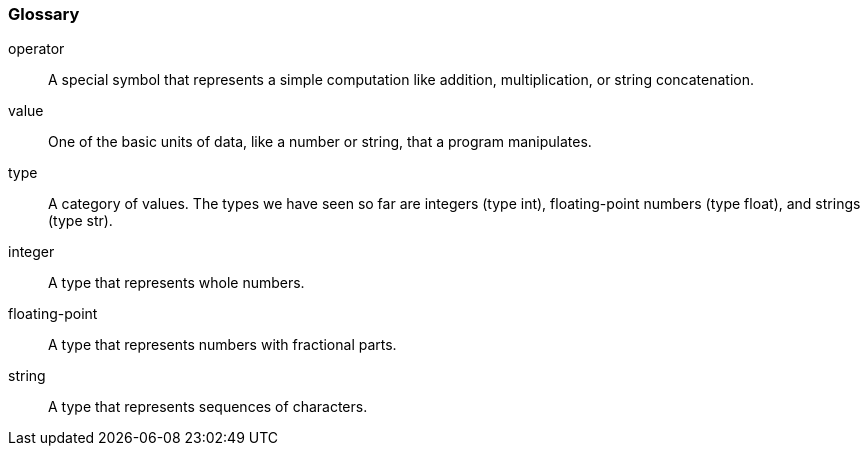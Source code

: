 
[[glossary]]
=== Glossary

operator::
  A special symbol that represents a simple computation like addition,
  multiplication, or string concatenation.
value::
  One of the basic units of data, like a number or string, that a
  program manipulates.
type::
  A category of values. The types we have seen so far are integers (type
  int), floating-point numbers (type float), and strings (type str).
integer::
  A type that represents whole numbers.
floating-point::
  A type that represents numbers with fractional parts.
string::
  A type that represents sequences of characters.
